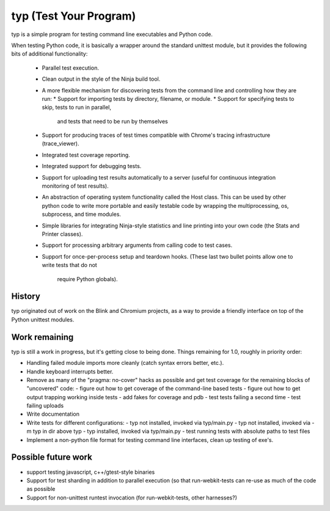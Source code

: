 typ (Test Your Program)
=======================
typ is a simple program for testing command line executables and Python code.

When testing Python code, it is basically a wrapper around the standard
unittest module, but it provides the following bits of additional
functionality:

    * Parallel test execution.

    * Clean output in the style of the Ninja build tool.

    * A more flexible mechanism for discovering tests from the
      command line and controlling how they are run:
      * Support for importing tests by directory, filename, or module.
      * Support for specifying tests to skip, tests to run in parallel,
        and tests that need to be run by themselves

    * Support for producing traces of test times compatible with Chrome's
      tracing infrastructure (trace_viewer).

    * Integrated test coverage reporting.

    * Integrated support for debugging tests.

    * Support for uploading test results automatically to a server
      (useful for continuous integration monitoring of test results).

    * An abstraction of operating system functionality called the
      Host class. This can be used by other python code to write more
      portable and easily testable code by wrapping the multiprocessing,
      os, subprocess, and time modules.

    * Simple libraries for integrating Ninja-style statistics and line
      printing into your own code (the Stats and Printer classes).

    * Support for processing arbitrary arguments from calling code to
      test cases.

    * Support for once-per-process setup and teardown hooks.
      (These last two bullet points allow one to write tests that do not
       require Python globals).

History
------------

typ originated out of work on the Blink and Chromium projects, as a way to 
provide a friendly interface on top of the Python unittest modules.

Work remaining
--------------

typ is still a work in progress, but it's getting close to being done.
Things remaining for 1.0, roughly in priority order:

- Handling failed module imports more cleanly (catch syntax errors better, 
  etc.).
- Handle keyboard interrupts better.
- Remove as many of the "pragma: no-cover" hacks as possible and get test
  coverage for the remaining blocks of "uncovered" code:
  - figure out how to get coverage of the command-line based tests
  - figure out how to get output trapping working inside tests
  - add fakes for coverage and pdb
  - test tests failing a second time
  - test failing uploads
- Write documentation
- Write tests for different configurations:
  - typ not installed, invoked via typ/main.py
  - typ not installed, invoked via -m typ in dir above typ
  - typ installed, invoked via typ/main.py
  - test running tests with absolute paths to test files
- Implement a non-python file format for testing command line interfaces,
  clean up testing of exe's.

Possible future work
--------------------

- support testing javascript, c++/gtest-style binaries
- Support for test sharding in addition to parallel execution (so that
  run-webkit-tests can re-use as much of the code as possible
- Support for non-unittest runtest invocation (for run-webkit-tests,
  other harnesses?)
